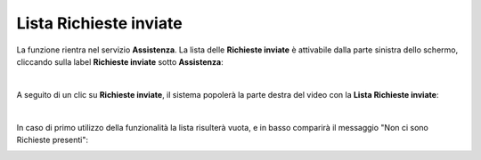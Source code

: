 
**Lista Richieste inviate**
===========================
La funzione rientra nel servizio **Assistenza**. La lista delle **Richieste inviate** è attivabile dalla parte
sinistra dello schermo, cliccando sulla label **Richieste inviate** sotto **Assistenza**:

.. image:: img/100.5_Elenco_Ticket_inviatiSX.png

|

A seguito di un clic su **Richieste inviate**, il sistema popolerà la parte destra del video con la **Lista Richieste inviate**:

.. image:: img/100.5_ElencoTicketDX.png

|

In caso di primo utilizzo della funzionalità la lista risulterà vuota, e in basso comparirà il messaggio "Non ci sono Richieste presenti":

.. image:: img/100.5_NoTicketDX.png
   